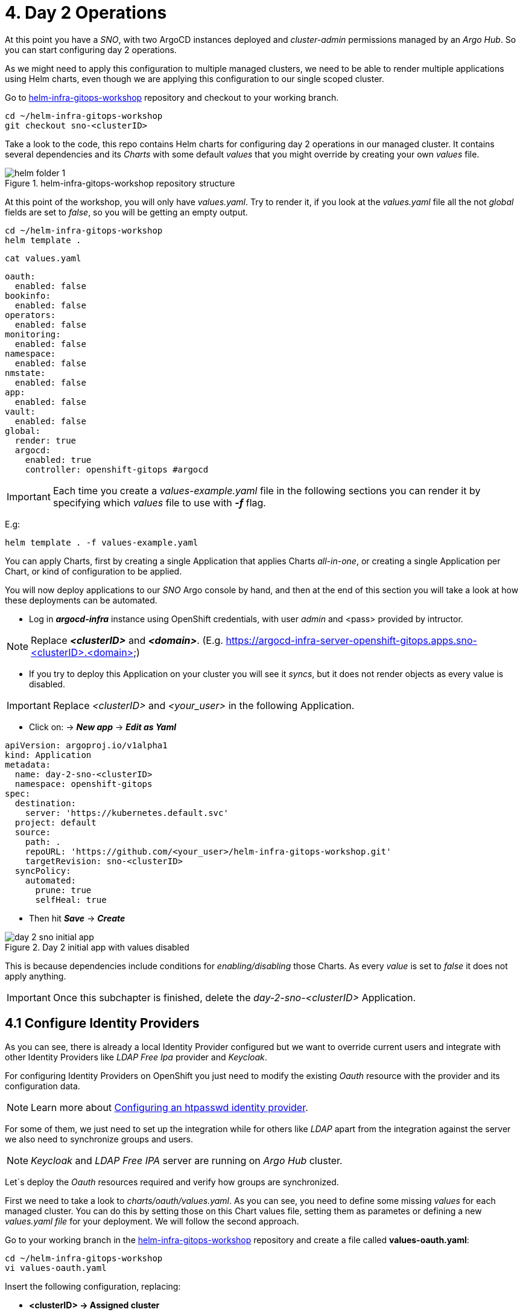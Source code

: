 [#daytwooperations]
= 4. Day 2 Operations

At this point you have a _SNO_, with two ArgoCD instances deployed and _cluster-admin_ permissions managed by an _Argo Hub_. So you can start configuring day 2 operations.

As we might need to apply this configuration to multiple managed clusters, we need to be able to render multiple applications using Helm charts, even though we are applying this configuration
to our single scoped cluster.

Go to https://github.com/romerobu/helm-infra-gitops-workshop[helm-infra-gitops-workshop] repository and checkout to your working branch.

[.lines_7]
[.console-input]
[source, shell,subs="+macros,+attributes"]
----
cd ~/helm-infra-gitops-workshop    
git checkout sno-<clusterID>  
----  

Take a look to the code, this repo contains Helm charts for configuring day 2 operations in our managed cluster. It contains several dependencies and its _Charts_ with some default _values_ 
that you might override by creating your own _values_ file.

.helm-infra-gitops-workshop repository structure
image::helm-folder-1.png[]

At this point of the workshop, you will only have _values.yaml_. Try to render it, if you look at the _values.yaml_ file all the not _global_ fields are set to _false_, so you will be getting an empty output.

[.lines_7]
[.console-input]
[source, shell,subs="+macros,+attributes"]
----
cd ~/helm-infra-gitops-workshop
helm template .
---- 

[.lines_7]
[.console-input]
[source, shell,subs="+macros,+attributes"]
----
cat values.yaml
----

[.lines_7]
[.console-output]
[source, shell,subs="+macros,+attributes"]
----
oauth:
  enabled: false
bookinfo:
  enabled: false
operators: 
  enabled: false
monitoring: 
  enabled: false
namespace:
  enabled: false
nmstate: 
  enabled: false
app:
  enabled: false
vault:
  enabled: false  
global:
  render: true
  argocd:
    enabled: true
    controller: openshift-gitops #argocd
----

IMPORTANT: Each time you create a _values-example.yaml_ file in the following sections you can render it by specifying which _values_ file to use with *_-f_* flag.

E.g:

[.lines_7]
[.console-input]
[source, shell,subs="+macros,+attributes"]
----
helm template . -f values-example.yaml
---- 

You can apply Charts, first by creating a single Application that applies Charts _all-in-one_, or creating a single Application per Chart, or kind of configuration to be applied.

You will now deploy applications to our _SNO_ Argo console by hand, and then at the end of this section you will take a look at how these deployments can be automated.

- Log in *_argocd-infra_* instance using OpenShift credentials, with user _admin_ and <pass> provided by intructor. 

NOTE: Replace *_<clusterID>_* and *_<domain>_*. (E.g. https://argocd-infra-server-openshift-gitops.apps.sno-<clusterID>.<domain>)

- If you try to deploy this Application on your cluster you will see it _syncs_, but it does not render objects as every value is disabled.

IMPORTANT: Replace _<clusterID>_ and _<your_user>_ in the following Application.

- Click on: -> *_New app_* -> *_Edit as Yaml_*

[.lines_7]
[.console-output]
[source, shell,subs="+macros,+attributes"]
----
apiVersion: argoproj.io/v1alpha1
kind: Application
metadata:
  name: day-2-sno-<clusterID>
  namespace: openshift-gitops
spec:
  destination:
    server: 'https://kubernetes.default.svc'
  project: default
  source:
    path: .
    repoURL: 'https://github.com/<your_user>/helm-infra-gitops-workshop.git'
    targetRevision: sno-<clusterID>
  syncPolicy:
    automated:
      prune: true
      selfHeal: true   
---- 

- Then hit *_Save_* -> *_Create_*

.Day 2 initial app with values disabled
image::day-2-sno-initial-app.png[]

This is because dependencies include conditions for _enabling/disabling_ those Charts. As every _value_ is set to _false_ it does not apply anything.

IMPORTANT: Once this subchapter is finished, delete the _day-2-sno-<clusterID>_ Application.

[#identityproviders]
== 4.1 Configure Identity Providers

As you can see, there is already a local Identity Provider configured but we want to override current users and integrate with other Identity Providers like _LDAP Free Ipa_ provider and _Keycloak_.

For configuring Identity Providers on OpenShift you just need to modify the existing _Oauth_ resource with the provider and its configuration data.

NOTE: Learn more about https://docs.openshift.com/container-platform/4.12/authentication/identity_providers/configuring-htpasswd-identity-provider.html[Configuring an htpasswd identity provider].

For some of them, we just need to set up the integration while for others like _LDAP_ apart from the integration against the server we also need to synchronize groups and users.

NOTE: _Keycloak_ and _LDAP Free IPA_ server are running on _Argo Hub_ cluster.

Let´s deploy the _Oauth_ resources required and verify how groups are synchronized.

First we need to take a look to _charts/oauth/values.yaml_. As you can see, you need to define some missing _values_ for each managed cluster. You can do this by setting those on this Chart values file, setting them as parametes or defining a new _values.yaml file_ for your deployment. We will follow the second approach.

Go to your working branch in the https://github.com/romerobu/helm-infra-gitops-workshop[helm-infra-gitops-workshop] repository and create a file called *values-oauth.yaml*:

[.lines_7]
[.console-input]
[source, shell,subs="+macros,+attributes"]
----
cd ~/helm-infra-gitops-workshop
vi values-oauth.yaml
----

Insert the following configuration, replacing:

- *<clusterID> -> Assigned cluster*
- *<domain> -> Assigned domain cluster*
- *<ip> -> LDAP Server IP*
- *<nodeport> -> LDAP Server Port*
- *<your_keycloak_secret_data> -> See how to get this secret data after the code*

[.lines_7]
[.console-output]
[source, shell,subs="+macros,+attributes"]
----
oauth:
  enabled: true # Enable dependency
  keycloak: # Update chart values
    clientid: myclient-<clusterID>
    issuer: https://keycloak-keycloak.apps.argo-hub.<domain>/realms/myrealm-<clusterID>
    data: <your_keycloak_secret_data>
  ldap:
    sync:
      ldap_url: 'ldap://<ip>:<nodeport>'
     
---- 

IMPORTANT: *How to get _Keycloack_ secret*: 

1) Login to _Argo Hub_ OpenShift console (E.g. https://console-openshift-console.apps.argo-hub.<domain>/)

- Hit *_Workshop Users_*. 

.Log in Argo Hub OpenShift console
image::hub-login-1.png[]

- Insert _userXX_ and _<pass>_ provided by instructor and click *_Log in_* button.
  
2) Find _Keycloack_ URL, in OpenShift _Routes_ section, it should be something like: https://keycloak-keycloak.apps.argo-hub.<domain>
  
3) Login in _Keycloack_ as _"admin/admin"_ (Administrative Console)

.Keycloack log in
image::keycloack-login.png[]

4) Navigate to your _realm-<clusterID>_

image::realm-navbar.png[]

5) Then go to your _myclient-<clusterID>_ 

6) Click on _Credentials_ tab, you will see your client secret (_<your_keycloak_secret_data>_) there.

Once the _values-oauth.yaml_ exists in your repository, push it and create a new Application in the _argocd-infra_ instance:

[.lines_7]
[.console-input]
[source, shell,subs="+macros,+attributes"]
----
cd ~/helm-infra-gitops-workshop
git add .
git commit -m "identity providers"
git push origin sno-<clusterID>
----

Replace the following:

- *<clusterID> -> Assigned cluster*
- *<domain> -> Assigned domain cluster*
- *<your_user> -> Your GitHub user account*

Log in the _argocd-infra_ instance (E.g. https://argocd-infra-server-openshift-gitops.apps.sno-<clusterID>.<domain>)

To create _sno-<clusterID>-oauth_ Application, once logged in, click on:

- *_New app_* -> *_Edit as Yaml_* 

[.lines_7]
[.console-output]
[source, shell,subs="+macros,+attributes"]
----
apiVersion: argoproj.io/v1alpha1
kind: Application
metadata:
  name: sno-<clusterID>-oauth
  namespace: openshift-gitops
spec:
  destination:
    server: 'https://kubernetes.default.svc'
  project: default
  source:
    helm:
      valueFiles:
        - values-oauth.yaml
    path: .
    repoURL: 'https://github.com/<your_user>/helm-infra-gitops-workshop.git'
    targetRevision: sno-<clusterID>
  syncPolicy:
    automated:
      prune: true
      selfHeal: true   
---- 

- Then hit *_Save_* -> *_Create_*

If you take a look to the Helm charts you will notice we do not only need to update _Oauth_ but create others resources needed for integration like _secrets_, _ConfigMaps_ and _Cron Job_ for syncying groups.

.LDAP folder
image::ldap-folder-1.png[]

NOTE: _Sync Waves_ are needed to make sure those resources like _secrets_ and _ConfigMap_ for authentication exists when we update _Oauth_ configuration, otherwise *_openshift-authentication_* cluster operator will become *_Degraded_*.

When you create the _values-oauth.yaml_ and update existing Application you can notice how they are created in phases and not all at the same time.

For groups _syncying_, _Cron Job_ shows last 5 executions, including the state according to the result: _failed_ or _success_.

Furthermore you can notice some resources with *_No status_* (_white fields_). Those resources are created by OpenShift for configuration issues but they are not managed by Argo, that is why Argo is not tracking them. _Resource tracking_ has been set to _annotation+label_ on _argocd-infra_ instance in the _SNO_.

.LDAP not tracked resources
image::ldap-resources.png[]

NOTE: Learn more about https://argo-cd.readthedocs.io/en/stable/user-guide/resource_tracking/[Resource tracking].

Once every resource is deployed, verify _authentication cluster operator_ is _OK_:

[.lines_7]
[.console-input]
[source, shell,subs="+macros,+attributes"]
----
oc get co 
----

[.lines_7]
[.console-output]
[source, shell,subs="+macros,+attributes"]
----
NAME                                       VERSION   AVAILABLE   PROGRESSING   DEGRADED   SINCE   MESSAGE
authentication                             4.17.19   True        False         False      2d7h    
baremetal                                  4.17.19   True        False         False      2d10h   
cloud-controller-manager                   4.17.19   True        False         False      2d10h   
cloud-credential                           4.17.19   True        False         False      2d10h   
cluster-autoscaler                         4.17.19   True        False         False      2d10h   
config-operator                            4.17.19   True        False         False      2d10h   
console                                    4.17.19   True        False         False      2d7h    
control-plane-machine-set                  4.17.19   True        False         False      2d10h   
csi-snapshot-controller                    4.17.19   True        False         False      2d10h   
dns                                        4.17.19   True        False         False      2d10h   
etcd                                       4.17.19   True        False         False      2d10h   
image-registry                             4.17.19   True        False         False      2d10h   
ingress                                    4.17.19   True        False         False      111m    
insights                                   4.17.19   True        False         False      2d10h   
kube-apiserver                             4.17.19   True        False         False      2d10h   
kube-controller-manager                    4.17.19   True        False         False      2d10h   
kube-scheduler                             4.17.19   True        False         False      2d10h   
kube-storage-version-migrator              4.17.19   True        False         False      2d10h   
machine-api                                4.17.19   True        False         False      2d10h   
machine-approver                           4.17.19   True        False         False      2d10h   
machine-config                             4.17.19   True        False         False      2d10h   
marketplace                                4.17.19   True        False         False      2d10h   
monitoring                                 4.17.19   True        False         False      2d10h   
network                                    4.17.19   True        False         False      2d10h   
node-tuning                                4.17.19   True        False         False      2d10h   
openshift-apiserver                        4.17.19   True        False         False      2d10h   
openshift-controller-manager               4.17.19   True        False         False      2d10h   
openshift-samples                          4.17.19   True        False         False      2d10h   
operator-lifecycle-manager                 4.17.19   True        False         False      2d10h   
operator-lifecycle-manager-catalog         4.17.19   True        False         False      2d10h   
operator-lifecycle-manager-packageserver   4.17.19   True        False         False      111m    
service-ca                                 4.17.19   True        False         False      2d10h   
storage                                    4.17.19   True        False         False      2d10h
----

Take a look also to the _YAML_ definition:

[.lines_7]
[.console-input]
[source, shell,subs="+macros,+attributes"]
----
oc get oauth cluster -o yaml 
----

It might take a while till authentication pods restart, if you see oauth is not progressing manually restart openshift-authentication pods.

- _Log out_ and _Log in_ back (E.g. https://console-openshift-console.apps.sno-<clusterID>.<domain>). 

- Then you should see new Identity Providers listed in your _SNO_.

- You can try _Log in_ _Keycloack_ server with credentials: 

  myuser-<clusterID>/myuser-<clusterID>

NOTE: _LDAP pods_ can take some minutes to restart.

- You can try _Log in_ to _LDAP_ server (FreeIPA) with credentials:

  paul/Passw0rd 

NOTE: _paul_ is _admin_ user.

- You can try _Log in_ to _LDAP_ server (FreeIPA) with credentials:

  mark/Passw0rd
  
NOTE: _mark_ is _viewer_ user.

[#deployoperators]
== 4.2 Deploy Operators

Once authentication is configured, we are going to deploy some operators. Operators Helm charts use _range values_ so we can define as many operators as we want on _values_ section.

[.lines_7]
[.console-input]
[source, shell,subs="+macros,+attributes"]
----
cat ~/helm-infra-gitops-workshop/charts/operators/templates/operators/subscription.yaml
----

[.lines_7]
[.console-output]
[source, shell,subs="+macros,+attributes"]
----
...
{{- range $key, $val := $.Values.operators }}
...
----

We are going to deploy *Tekton*, *Kiali*, *Jaeger*, *Service Mesh* and *Nmstate* operators. Furthermore we are going to deploy *_Service Mesh Control Plane_* and *_Service Mesh Member Roll_* instances and an example application called _Bookinfo_ for Service Mesh.

Go to your working branch in the https://github.com/romerobu/helm-infra-gitops-workshop[helm-infra-gitops-workshop] repository and create a file called *values-operators.yaml*:

[.lines_7]
[.console-input]
[source, shell,subs="+macros,+attributes"]
----
cd ~/helm-infra-gitops-workshop
vi values-operators.yaml
----

[.lines_7]
[.console-output]
[source, shell,subs="+macros,+attributes"]
----
operators:
  enabled: true
  operators:
    tekton:
      enabled: true
    knative:
      enabled: true
    kiali:
      enabled: true
    jaeger:
      enabled: true
    servicemesh:
      enabled: true 
    nmstate:
      enabled: true  
  istio:
    enabled: true      
---- 

Once the _values-operators.yaml_ exists in your repository, push it and create a new Application in the _argocd-infra_ instance:

[.lines_7]
[.console-input]
[source, shell,subs="+macros,+attributes"]
----
cd ~/helm-infra-gitops-workshop
git add .
git commit -m "operators"
git push origin sno-<clusterID>
----

Log in the _argocd-infra_ instance (E.g. https://argocd-infra-server-openshift-gitops.apps.sno-<clusterID>.<domain>)

To create _sno-<clusterID>-operators_ Application, once logged in, click on:

- *_New app_* -> *_Edit as Yaml_*

Replace the following in the Application:

- *<clusterID> -> Assigned cluster*
- *<your_user> -> Your GitHub user account*

[.lines_7]
[.console-input]
[source, shell,subs="+macros,+attributes"]
----
apiVersion: argoproj.io/v1alpha1
kind: Application
metadata:
  name: sno-<clusterID>-operators
  namespace: openshift-gitops
spec:
  destination:
    server: 'https://kubernetes.default.svc'
  project: default
  source:
    helm:
      valueFiles:
        - values-operators.yaml
    path: .
    repoURL: 'https://github.com/<your_user>/helm-infra-gitops-workshop.git'
    targetRevision: sno-<clusterID>
  syncPolicy:
    automated:
      prune: true
      selfHeal: true   
---- 

- Then hit *_Save_* -> *_Create_*

Helm charts includes _subcription_ definition for each operator in the last version available in stable channel, while _Install Plan_ is set to _Automatic_ so we do not need to manually approve installation. This is all set in _values.yaml_ file as parameters so we can use these Charts for different installation methods by overriding those values.

In order to deploy the *_Bookinfo_* application successfully, several prerequisites must be met. These include the installation of the operator, as well as the proper configuration of the _Service Mesh Control Plane_ and _Service Mesh Member Roll_. To ensure that these prerequisites are met, *_Sync Waves_* and *_Health Checks_* play a crucial role in the deployment process.

If _Sync Waves_ are not configured properly it will try to create resources whose _API_ still does not exists in the cluster.

Once operators are installed, you can view them as well with the _Install Plan_ managed by Argo:

- Log in _argocd-infra_ instance console: (E.g. https://argocd-infra-server-openshift-gitops.apps.sno-<clusterID>.<domain>)

- Click on _sno-<clusterID>-operators_ Application

.Installed operators view in argocd-infra instance
image::operators-install-plan.png[]

Then, deploy _Bookinfo_ app using _argocd-apps_ instance. You will realize you only need to deploy apps components as namespace is already managed by _argocd-infra_ instance:

- Log in *_argocd-apps_* instance console: (E.g. https://argocd-apps-server-openshift-operators.apps.sno-<clusterID>.<domain>)

Deploy the _sno-<clusterID>-bookinfo_ Application, once logged in, click on:

- *_New app_* -> *_Edit as Yaml_*

Replace the following in the Application:

- *<clusterID> -> Assigned cluster*
- *<your_user> -> Your GitHub user account*

[.lines_7]
[.console-input]
[source, shell,subs="+macros,+attributes"]
----
apiVersion: argoproj.io/v1alpha1
kind: Application
metadata:
  name: sno-<clusterID>-bookinfo
  namespace: openshift-operators
spec:
  destination:
    server: 'https://kubernetes.default.svc'
  project: default
  source:
    helm:
      parameters:
        - name: bookinfo.enabled
          value: 'true'
    path: .
    repoURL: 'https://github.com/<your_user>/helm-infra-gitops-workshop.git'
    targetRevision: sno-<clusterID>
  syncPolicy:
    automated:
      prune: true
      selfHeal: true   
---- 

- Then hit *_Save_* -> *_Create_*

[#namespace]
== 4.3 Namespace Configuration

Part of day 2 configurations are setting _namespace scoped_ configurations for managing _networking_ and _quotas_ for apps, as well as setting _RBAC_.

In this example, based on the last application deployment, we are going to deploy some resources and objects quotas by namespace.

Therefore we are going to set some cluster and local roles.

Finally we are going to deploy a *_Network Policy_* to prevent traffic to the application. You can try _enabling/disabling_ this feature to see how traffic is allowed and denied.

Take a look to the _Network Policy_ Helm chart: 

[.lines_7]
[.console-input]
[source, shell,subs="+macros,+attributes"]
----
cd ~/helm-infra-gitops-workshop
cat charts/namespace/templates/app/network-policy.yaml
----

[.lines_7]
[.console-output]
[source, shell,subs="+macros,+attributes"]
----
{{- if $.Values.global.render -}}
{{- if $.Values.networkpolicy.enabled -}}
kind: NetworkPolicy
apiVersion: networking.k8s.io/v1
metadata:
  name: {{ $.Values.networkpolicy.name }}
  namespace: {{ $.Values.networkpolicy.namespace }}
spec:
  podSelector: {}
  ingress: []
{{- end -}}
{{- end -}}  
----

The previous *_Network Policy_* blocks all incoming traffic by selecting all pods in the namespace and denying all ingress traffic. This is controlled by the *_networkpolicy.enabled_* value in the *_values-namespace.yaml_* file we are going to create bellow.


Go to your working branch in the https://github.com/romerobu/helm-infra-gitops-workshop[helm-infra-gitops-workshop] repository and create a file called *values-namespace.yaml*:

[.lines_7]
[.console-input]
[source, shell,subs="+macros,+attributes"]
----
cd ~/helm-infra-gitops-workshop
vi values-namespace.yaml
----

[.lines_7]
[.console-output]
[source, shell,subs="+macros,+attributes"]
----
namespace:
  enabled: true #Enable dependency
  networkpolicy:
    enabled: true
---- 

Once the _values-namespace.yaml_ exists in your repository, push it and create a new Application in the _argocd-infra_ instance:

[.lines_7]
[.console-input]
[source, shell,subs="+macros,+attributes"]
----
cd ~/helm-infra-gitops-workshop
git add .
git commit -m "namespace configuration"
git push origin sno-<clusterID>
----

Log in the _argocd-infra_ instance (E.g. https://argocd-infra-server-openshift-gitops.apps.sno-<clusterID>.<domain>)

To create _sno-<clusterID>-namespace_ Application, once logged in, click on:

- *_New app_* -> *_Edit as Yaml_*

Replace the following in the Application:

- *<clusterID> -> Assigned cluster*
- *<your_user> -> Your GitHub user account*

[.lines_7]
[.console-input]
[source, shell,subs="+macros,+attributes"]
----
apiVersion: argoproj.io/v1alpha1
kind: Application
metadata:
  name: sno-<clusterID>-namespace
  namespace: openshift-gitops
spec:
  destination:
    server: 'https://kubernetes.default.svc'
  project: default
  source:
    helm:
      valueFiles:
        - values-namespace.yaml 
    path: .
    repoURL: 'https://github.com/<your_user>/helm-infra-gitops-workshop.git'
    targetRevision: sno-<clusterID>
  syncPolicy:
    automated:
      prune: true
      selfHeal: true                                                       
----

- Then hit *_Save_* -> *_Create_*

Then deploy an _example-app_ on *_argocd-apps_* instance (E.g. https://argocd-apps-server-openshift-operators.apps.sno-<clusterID>.<domain>)

Deploy the _sno-<clusterID>-app_ Application, once logged in, click on:

- *_New app_* -> *_Edit as Yaml_*

Replace the following in the Application:

- *<clusterID> -> Assigned cluster*
- *<your_user> -> Your GitHub user account*

[.lines_7]
[.console-input]
[source, shell,subs="+macros,+attributes"]
----
apiVersion: argoproj.io/v1alpha1
kind: Application
metadata:
  name: sno-<clusterID>-app
  namespace: openshift-operators
spec:
  destination:
    server: 'https://kubernetes.default.svc'
  project: default
  source:
    helm:
      parameters:
        - name: app.enabled
          value: 'true' 
    path: .
    repoURL: 'https://github.com/<your_user>/helm-infra-gitops-workshop.git'
    targetRevision: sno-<clusterID>
  syncPolicy:
    automated:
      prune: true
      selfHeal: true                                                       
---- 

- Then hit *_Save_* -> *_Create_*

Once you update the Application you want be able to create more than _4 pods_ in namespace _app_. Try to update replicas to _5_ in _Deployment_ to see if _quota_ has been correctly applied by Argo.

[.lines_7]
[.console-input]
[source, shell,subs="+macros,+attributes"]
----
cd ~/helm-infra-gitops-workshop
vi charts/app/values.yaml
----

[.lines_7]
[.console-output]
[source, shell,subs="+macros,+attributes"]
----
app:
...
  replicas: 5
...
----

[.lines_7]
[.console-input]
[source, shell,subs="+macros,+attributes"]
----
cd ~/helm-infra-gitops-workshop
git add .
git commit -m "replicas scaled up"
git push origin sno-<clusterID>
----

Once you update the replicas in the _Deployment_ you should see _4 of 5 pods_:

.Quota
image::quota-applied.png[]

Deployment never progess to _5 replicas_, and Argo stays in _Progressing_ trying to reconcile a not allowed values of replicas. Finally *set it back to _1 replica_*.

[.lines_7]
[.console-input]
[source, shell,subs="+macros,+attributes"]
----
cd ~/helm-infra-gitops-workshop
vi charts/app/values.yaml
----

[.lines_7]
[.console-output]
[source, shell,subs="+macros,+attributes"]
----
app:
...
  replicas: 1
...
----

[.lines_7]
[.console-input]
[source, shell,subs="+macros,+attributes"]
----
cd ~/helm-infra-gitops-workshop
git add .
git commit -m "replicas scaled down"
git push origin sno-<clusterID>
----

Then if you try to navigate to _app_ route you will see you are not allowed:

IMPORTANT: Replace <clusterID> and <domain> when needed.

[.lines_7]
[.console-input]
[source, shell,subs="+macros,+attributes"]
----
oc get route back-springboot -n app
----

.app not responsible
image::traffic-not-allowed.png[]

Then disable _Network Policy_ and verify how you have traffic access:

[.lines_7]
[.console-input]
[source, shell,subs="+macros,+attributes"]
----
cd ~/helm-infra-gitops-workshop
vi values-namespace.yaml
----

[.lines_7]
[.console-input]
[source, shell,subs="+macros,+attributes"]
----
...
namespace:
  enabled: true #Enable dependency
  networkpolicy:
    enabled: false
...
----

[.lines_7]
[.console-input]
[source, shell,subs="+macros,+attributes"]
----
cd ~/helm-infra-gitops-workshop
git add .
git commit -m "network policy disabled"
git push origin sno-<clusterID>

oc get route back-springboot -n app
----

.app available
image::traffic-allowed.png[]

[#monitoring]
== 4.4 Configure Monitoring

Now we are going to deploy some basic configuration about monitoring.

In OpenShift 4, monitoring is enabled by default. However there are lots of configurations we can modify and configure non default _user-defined_ projects monitoring stack.

NOTE: Take a look to the https://docs.openshift.com/container-platform/4.12/monitoring/enabling-monitoring-for-user-defined-projects.html[Monitoring documentation].

In the first place, we are going to enable _user-defined_ projects monitoring. Then we will create an *_example-app_*, with a _Service Monitor_ and a custom _Prometheus Rule_ in order to gather metrics from the _example-app_ application and trigger an alarm based on an specific metric value.

Go to your working branch in the https://github.com/romerobu/helm-infra-gitops-workshop[helm-infra-gitops-workshop] repository and create a file called *values-monitoring.yaml*:

[.lines_7]
[.console-input]
[source, shell,subs="+macros,+attributes"]
----
cd ~/helm-infra-gitops-workshop
vi values-monitoring.yaml
----

[.lines_7]
[.console-output]
[source, shell,subs="+macros,+attributes"]
----
monitoring:
  enabled: true #Enable dependency   
---- 

Once the _values-monitoring.yaml_ exists in your repository, push it and create a new Application in the _argocd-infra_ instance:

[.lines_7]
[.console-input]
[source, shell,subs="+macros,+attributes"]
----
cd ~/helm-infra-gitops-workshop
git add .
git commit -m "monitoring"
git push origin sno-<clusterID>
----

Log in the _argocd-infra_ instance (E.g. https://argocd-infra-server-openshift-gitops.apps.sno-<clusterID>.<domain>)

To create _sno-<clusterID>-monitoring_ Application, once logged in, click on:

- *_New app_* -> *_Edit as Yaml_*

Replace the following in the Application:

- *<clusterID> -> Assigned cluster*
- *<your_user> -> Your GitHub user account*

[.lines_7]
[.console-output]
[source, shell,subs="+macros,+attributes"]
----
apiVersion: argoproj.io/v1alpha1
kind: Application
metadata:
  name: sno-<clusterID>-monitoring
  namespace: openshift-gitops
spec:
  destination:
    server: 'https://kubernetes.default.svc'
  project: default
  source:
    helm:
      valueFiles:
        - values-monitoring.yaml
    path: .
    repoURL: 'https://github.com/<your_user>/helm-infra-gitops-workshop.git'
    targetRevision: sno-<clusterID>
  syncPolicy:
    automated:
      prune: true
      selfHeal: true                                                            
---- 

- Then hit *_Save_* -> *_Create_*

Configuring the monitoring application is quite straightforward since it does not have any direct dependencies on other objects. As such, you do not need to worry about setting up _Sync Waves_, which are typically used to manage the order in which objects are deployed to avoid issues with dependencies.

Then navigate to OpenShift _SNO_ console (E.g. https://console-openshift-console.apps.sno-<clusterID>.<domain>) to verify those objects deployed in the _argocd-infra_ instance exist on the _SNO_ and if _Service Monitor_ is scraping your metrics properly:

Once the _Service Monitor_ is created, the respective metrics should be found in the _SNO_ OpenShift Console (*_Observe_* -> *_Metrics_*). For example, it is possible to find the *_tomcat_sessions_active_current_sessions metric_*:

.Metrics
image::service-monitor-1.png[]

The respective alert to the _Prometheus rule_ created should be found in the OpenShift Console (*_Observe_* -> *_Alerting_*). For example, it is possible to find the *App1SessionsAlert* alert:

.Prometheus rule
image::promethus-alert-1.png[]

In this case, it is possible to see that this alarm is firing because the metric *tomcat_sessions_alive_max_seconds* is equal to *0*.

NOTE: Please pay special attention to alerting best practices included in the following https://docs.openshift.com/container-platform/4.11/monitoring/managing-alerts.html#Optimizing-alerting-for-user-defined-projects_managing-alerts[link].

[#vault]
== 4.5 Vault Configuration

IMPORTANT: As prerequisite make sure you have deployed the *Vault application* listed at the end of *_3.2 Helm Charts subsection_*.

_Vault_ by _Hashicorp_ is a tool that allows to store and encrypt secrets to secure applications and protect sensitive data. Vault server stores the sensitive data while a special plugin for Argo retrieves this information when creating objects thanks to the use of paths and references so we do not leave sensitive information visible in the code repository. 

First of all there is a running instance of Vault on _Argo Hub_ cluster. This server stores sensitive data for configuring _secrets_ and _ConfigMaps_, while on your _SNO_ you can see a secret containing credentials for authenticating with Vault, a _ConfigMap_ with plugin for using Helm with Vault and Argo, and a special configuration on ArgoCD instance.

Those resources are required to implement _ArgoCD Vault plugin_. This plugin allows using _placeholders_ with path to secrets on _YAML_ fields where the secret should be replaced, and the plugin is in charge of this substitution.

There are several ways of installing it, as *_sidecars plugin_* or as _ConfigMap plugin_.

NOTE: https://argo-cd.readthedocs.io/en/stable/operator-manual/config-management-plugins/#installing-a-config-management-plugin[_ConfigMap plugin_] will be deplecated in the future.

So this installation approach follows the method *_initContainer_ + _sidecar_*.

NOTE: https://argocd-vault-plugin.readthedocs.io/en/stable/installation/#initcontainer-and-configuration-via-sidecar[initContainer + sidecar] documentation.

ConfigMap *_cmp-plugin_* defines the plugin that will be mounted in the sidecar container:

[.lines_7]
[.console-input]
[source, shell,subs="+macros,+attributes"]
----
oc login -u admin -p <pass> https://api.sno-<clusterID>.<domain>:6443
oc get -n openshift-operators configmap cmp-plugin -o yaml 
----  

[.lines_7]
[.console-output]
[source, shell,subs="+macros,+attributes"]
----
apiVersion: v1
kind: ConfigMap
metadata:
  name: cmp-plugin #To be defined parameters
  namespace: openshift-operators
data:
  plugin.yaml: |
    apiVersion: argoproj.io/v1alpha1
    kind: ConfigManagementPlugin
    metadata:
      name: argocd-vault-plugin-helm
    spec:
      allowConcurrency: true
      discover:
        find:
          command:
            - sh
            - "-c"
            - "find . -name 'Chart.yaml' && find . -name 'values.yaml'"
      init:
       command:
          - bash
          - "-c"
          - |
            helm repo add bitnami https://charts.bitnami.com/bitnami
            helm dependency build
      generate:
        command:
          - bash
          - "-c"
          - |
            helm template . $ARGOCD_ENV_HELM_VALUES | # values passed in Application
            argocd-vault-plugin generate -s openshift-operators:argocd-vault-plugin-credentials - # generate using plugin + credentials
      lockRepo: false
----      

Secret *_argocd-vault-plugin-credentials_* defines Vault Server address, authentication type (_approle_) and role credentials:

[.lines_7]
[.console-input]
[source, shell,subs="+macros,+attributes"]
----
oc get -n openshift-operators secret argocd-vault-plugin-credentials -o yaml 
----  

[.lines_7]
[.console-output]
[source, shell,subs="+macros,+attributes"]
----
kind: Secret
apiVersion: v1
metadata:
  name: argocd-vault-plugin-credentials #To be defined parameters
  namespace: openshift-operators #argocd namespace
type: Opaque
stringData:
  VAULT_ADDR: "http://vault-vault.apps.argo-hub.sandbox1444.opentlc.com"
  AVP_TYPE: vault
  AVP_AUTH_TYPE: approle
  AVP_ROLE_ID: <your_role_id>
  AVP_SECRET_ID: <your_secret_id>
----  

NOTE: Here you can take a look to several https://developer.hashicorp.com/vault/docs/concepts/auth[Authentication Methods].

Then it is necessary to configure using this plugin on ArgoCD:

IMPORTANT: In this case, this configuration is already running on your cluster. 

Take a look to the configuration applied by the Application _sno-<clusterID>-bootstrap on your sno  _argocd-infra_ instance where those resources have been already created as part of _bootstrapping_. Do not make any change.

[.lines_7]
[.console-output]
[source, shell,subs="+macros,+attributes"]
----
...
  repo:
    resources:
      limits:
        cpu: 1000m
        memory: 1024Mi
      requests:
        cpu: 250m
        memory: 256Mi
    env:      
        - name: AVP_AUTH_TYPE # Field from argocd-vault-plugin-credentials secret
          valueFrom:
            secretKeyRef:
              key: AVP_AUTH_TYPE
              name: argocd-vault-plugin-credentials
        - name: AVP_TYPE
          valueFrom:
            secretKeyRef:
              key: AVP_TYPE
              name: argocd-vault-plugin-credentials
        - name: VAULT_ADDR
          valueFrom:
            secretKeyRef:
              key: VAULT_ADDR
              name: argocd-vault-plugin-credentials
        - name: AVP_ROLE_ID
          valueFrom:
            secretKeyRef:
              key: AVP_ROLE_ID
              name: argocd-vault-plugin-credentials        
        - name: AVP_SECRET_ID
          valueFrom:
            secretKeyRef:
              key: AVP_SECRET_ID
              name: argocd-vault-plugin-credentials                  
    mountsatoken: true
    serviceaccount: argocd-repo-server # sa to be used
    sidecarContainers: # sidecar container running plugin 
      - command:
          - /var/run/argocd/argocd-cmp-server
        image: 'quay.io/argoproj/argocd:v2.4.8'
        name: avp-helm              
        volumeMounts:
          - mountPath: /var/run/argocd
            name: var-files
          - mountPath: /home/argocd/cmp-server/plugins
            name: plugins
          - mountPath: /tmp
            name: tmp-dir
          - mountPath: /home/argocd/cmp-server/config
            name: cmp-plugin
          - mountPath: /usr/local/bin/argocd-vault-plugin
            name: custom-tools
            subPath: argocd-vault-plugin
    volumeMounts:
      - mountPath: /usr/local/bin/argocd-vault-plugin
        name: custom-tools
        subPath: argocd-vault-plugin
    volumes:
      - configMap:
          name: cmp-plugin
        name: cmp-plugin
      - emptyDir: {}
        name: custom-tools
      - emptyDir: {}
        name: tmp-dir                  
    initContainers: # init container
      - args:
          - >-
            wget -O /custom-tools/argocd-vault-plugin
            https://github.com/argoproj-labs/argocd-vault-plugin/releases/download/v${AVP_VERSION}/argocd-vault-plugin_${AVP_VERSION}_linux_amd64
            && chmod +x /custom-tools/argocd-vault-plugin && ls -la
            /custom-tools/
        command:
          - sh
          - '-c'
        env:
          - name: AVP_VERSION
            value: 1.14.0
        image: 'alpine:3.8'
        name: download-tools
        volumeMounts:
          - mountPath: /custom-tools
            name: custom-tools               


  configManagementPlugins: | # register plugin
    - name: argocd-vault-plugin
      generate:
        command: ["argocd-vault-plugin"]
        args: ["generate", "./"] 
...
----

So the next step is testing this actually works!

In the https://github.com/romerobu/helm-infra-gitops-workshop[helm-infra-gitops-workshop] repository, you can find a _secret_ using a Vault placeholder in _charts/vault/values.yaml_:

[.lines_7]
[.console-input]
[source, shell,subs="+macros,+attributes"]
----
cd ~/helm-infra-gitops-workshop
cat charts/vault/values.yaml
----

[.lines_7]
[.console-output]
[source, shell,subs="+macros,+attributes"]
----
...
  placeholder: "<password | base64encode>"
  path: "kv-v2/data/demo"
...
----

If you take a look to the existing secret in _vault-secrets_ namespace, as we are telling Application not to use Vault plugin, it is *NOT* replacing the sensitive information:

- Log in OpenShift _SNO_ console (E.g. https://console-openshift-console.apps.sno-<clusterID>.<domain>)

- Hit *_Workshop Users_*. 

- Insert _admin_ and _<pass>_ provided by instructor and click *_Log in_* button.

- Change to project *_vault-secrets_* -> In _Search_ bar type: *_secret_* -> Then click on the _secret_ called *_vault_*.

.Vault plugin secret
image::secret-vault.png[]

So we need to modify existing Application _sno-<clusterID>-vault_ in _argocd-apps_ instance (E.g. https://argocd-apps-server-openshift-operators.apps.sno-<clusterID>.<domain>) to use *plugin*. 

NOTE: This modification applies to *Vault application* deployed at the end of *_3.2 Helm Charts subsection_*.

- Click *_sno-<clusterID>-vault_* -> *_App details_* -> *_Manifest_* -> then *_Edit_*, and add:

IMPORTANT: Replace only the plugin section. And change _<your_user>_ for your GitHub user account.

[.lines_7]
[.console-output]
[source, shell,subs="+macros,+attributes"]
----
...
  source:
    repoURL: 'https://github.com/<your_user>/helm-infra-gitops-workshop.git'
    path: .
    targetRevision: sno-<clusterID>
    plugin:
      env:
        - name: HELM_VALUES
          value: >-
            --set vault.enabled=true 
...            
----

As you can see, this application is slightly different to the last one used. This is due to we need to pass _values_ files and parameters so *_argocd-vault-plugin-helm_* secret can used them
to render Helm charts. This might looks slightly different depending on you repository structure. 

NOTE: If you do not need to pass any values you can simply invoke *"plugin: {}"*.

After applying this new application, it will be _Out of Sync_ for some seconds. Once it is _Synced_, navigate to your OpenShift _SNO_ and verify Vault has replaced secret data properly.
You can try to delete it and see how it is created. 

[.lines_7]
[.console-input]
[source, shell,subs="+macros,+attributes"]
----

oc get route vault -n vault-secrets 
curl vault-vault-secrets.apps.sno-<clusterID>.<domain>
----

[.lines_7]
[.console-output]
[source, shell,subs="+macros,+attributes"]
----
The password value is: cGFzc3dvcmQxMjM=
----

It might take a while, if you keep on seeing plain text, navigate to the SNO console and check it there.

image::data-secret.png[]

Finally you can ask your instructor to update this secret on Vault server, try a *_Hard refresh_* on _argocd-apps_ instance and see how it is updated.

[#appset]
== 4.6 Day 2 with ApplicationSet

Until now, you have applied day 2 operations by creating single Applications by hand. However there is an easier way to render those apps using ApplicationSets.

Checkout to *main-day2* branch in this https://github.com/romerobu/workshop-gitops-content-deploy[workshop-gitops-content-deploy] repository to take a look:

[.lines_7]
[.console-input]
[source, shell,subs="+macros,+attributes"]
----
cd ~/workshop-gitops-content-deploy
git checkout main-day2   
----  

Navigate to the ApplicationSet folder and take a look to the newly added day2-sno-as file.

Replace the following in the ApplicationSet and save it:

- *<clusterID> -> Assigned cluster*
- *<your_user> -> Your GitHub user account*

[.lines_7]
[.console-input]
[source, shell,subs="+macros,+attributes"]
----
cd ~/workshop-gitops-content-deploy
vi cluster-addons/cluster-addons-as/day2-sno-as.yaml
----  

[.lines_7]
[.console-output]
[source, shell,subs="+macros,+attributes"]
----
---
apiVersion: argoproj.io/v1alpha1
kind: ApplicationSet
metadata:
  name: day2-sno-<clusterID>
  namespace: openshift-operators
spec:
  generators:
  - git:
      repoURL: https://github.com/<your_user>/workshop-gitops-content-deploy.git
      revision: sno-<clusterID>-setup
      files:
      - path: "cluster-definition/**/cluster.json"
  template:
    metadata:
      name: 'day2-{{cluster.name}}-a'
    spec:
      project: '{{project}}'
      source:
        repoURL: https://github.com/<your_user>/workshop-gitops-content-deploy.git
        targetRevision: sno-<clusterID>-setup
        path: cluster-addons/day2-as
      destination:
        server: '{{cluster.address}}'
      syncPolicy:
        automated:
          prune: true
          selfHeal: true   
----  

This ApplicationSet render _'N'_ configurations for _'N'_ managed clusters:

.Day-2 ApplicationSet
image::diagram-6.png[]

This ApplicationSet applies day 2 configurations by creating Applications for *_Oauth_*, *_Monitoring_* and *_Operators_* on _argocd-infra_ instance on _SNO_.

.Deploy Application as part of Day-2 ApplicationSet
image::diagram-7.png[]

If you navigate to the Charts folder, *_~/workshop-gitops-content-deploy/cluster-addons/day2-as/_*, you will see you are not creating objects itself but Applications. Let´s test it.

Save and commit your last changes:

[.lines_7]
[.console-input]
[source, shell,subs="+macros,+attributes"]
----
git add .
git commit -m "wip"
----  

Go back to your working branch *_sno-<clusterID>-setup_* and merge it with *main-day2* branch. 

[.lines_7]
[.console-input]
[source, shell,subs="+macros,+attributes"]
----
cd ~/workshop-gitops-content-deploy
git checkout sno-<clusterID>-setup
git merge main-day2
----  

IMPORTANT: As part of this *merge* action you will find file conflicts that has to be solved by hand. Take a look at them carefully and solve them one by one, make sure your workshop data like *_<your_user>_*, *_<clusterID>_*, *_<domain>_*, folder *cluster-definition/sno-<clusterID>* are properly replaced. 

NOTE: Tools as _Visual Code Studio_ can make this step easier, if you are not already using it at this point of the workshop.

Now, you must see this extra ApplicationSet in *_~/workshop-gitops-content-deploy/cluster-addons/cluster-addons-as/_*, plus a new *_~/workshop-gitops-content-deploy/cluster-addons/day2-as/_* folder on Charts.

.Day-2 extra folder and ApplicationSet
image::day2-folder-structure-1.png[]

If you take a look to this ApplicationSet which will be created in _argocd-infra_ instance on destination cluster _SNO_, you will see that *_generators_* label iterates over _config-definition_ folder on root directory and uses every child folder name (day 2 operators) to name the Application template and it takes the values file from the *_cluster-definition/sno-<clusterID>/config.json_* file:

Remember to replace with your cluster configuration data as required.

- *<clusterID> -> Assigned cluster*
- *<your_user> -> Your GitHub user account*

[.lines_7]
[.console-input]
[source, shell,subs="+macros,+attributes"]
----
cd ~/workshop-gitops-content-deploy
vi cluster-addons/day2-as/application-set-day2.yaml
----  

[.lines_7]
[.console-output]
[source, shell,subs="+macros,+attributes"]
----
apiVersion: argoproj.io/v1alpha1
kind: ApplicationSet
metadata:
  name: day2-as-sno-<clusterID>
  namespace: openshift-gitops
spec:
  generators:
  - git:
      repoURL: https://github.com/<your_user>/workshop-gitops-content-deploy.git
      revision: sno-<clusterID>-setup
      files:
      - path: "config-definition/**/config.json" 
  template:
    metadata:
      name: 'sno-<clusterID>-{{path.basename}}'
    spec:
      project: default
      source:
        repoURL: https://github.com/<your_user>/helm-infra-gitops-workshop.git
        targetRevision: sno-<clusterID>
        path: .
        helm:
          valueFiles:
            - '{{valuesFile}}'        
      destination:
        server: 'https://kubernetes.default.svc'
        namespace: openshift-gitops
      syncPolicy:
        automated:
          prune: true
          selfHeal: true 
----  

Then push to your changes to working branch *_sno-<clusterID>-setup_*.

[.lines_7]
[.console-input]
[source, shell,subs="+macros,+attributes"]
----
cd ~/workshop-gitops-content-deploy
git add .
git commit -m "day 2 with ApplicationSet"
git push origin sno-<clusterID>-setup
----  

Finally, navigate to _Argo Hub_ *_argocd_* instance and see the recently created ApplicationSet, then navigate to *_argocd-infra_* instance on _SNO_ and see the Applications managed by the Application generated by ApplicationSet.

It might take a while till it syncs all the resources affected by the changes. Once everything is synced, you can try deleting _sno-<clusterID>-monitoring_ Application on argocd-infra instance to verify ApplicationSet recreates it.

.Complete view of GitOps approach for infraestructure and application deployment
image::diagram-8.png[]

[#summary]
== 4.7 Summary

Throughout this workshop, we have covered the basics of deploying _Day 2 operations_ and _applications_ using ArgoCD, with a focus on GitOps infrastructure configuration. We have explored topics such as configuring an _Argo Hub_, setting up managed clusters, and automating deployment using ApplicationSet and Application resources.

We hope that this workshop has provided you with a introduction to these concepts and given you the knowledge and tools to explore them further on your own.